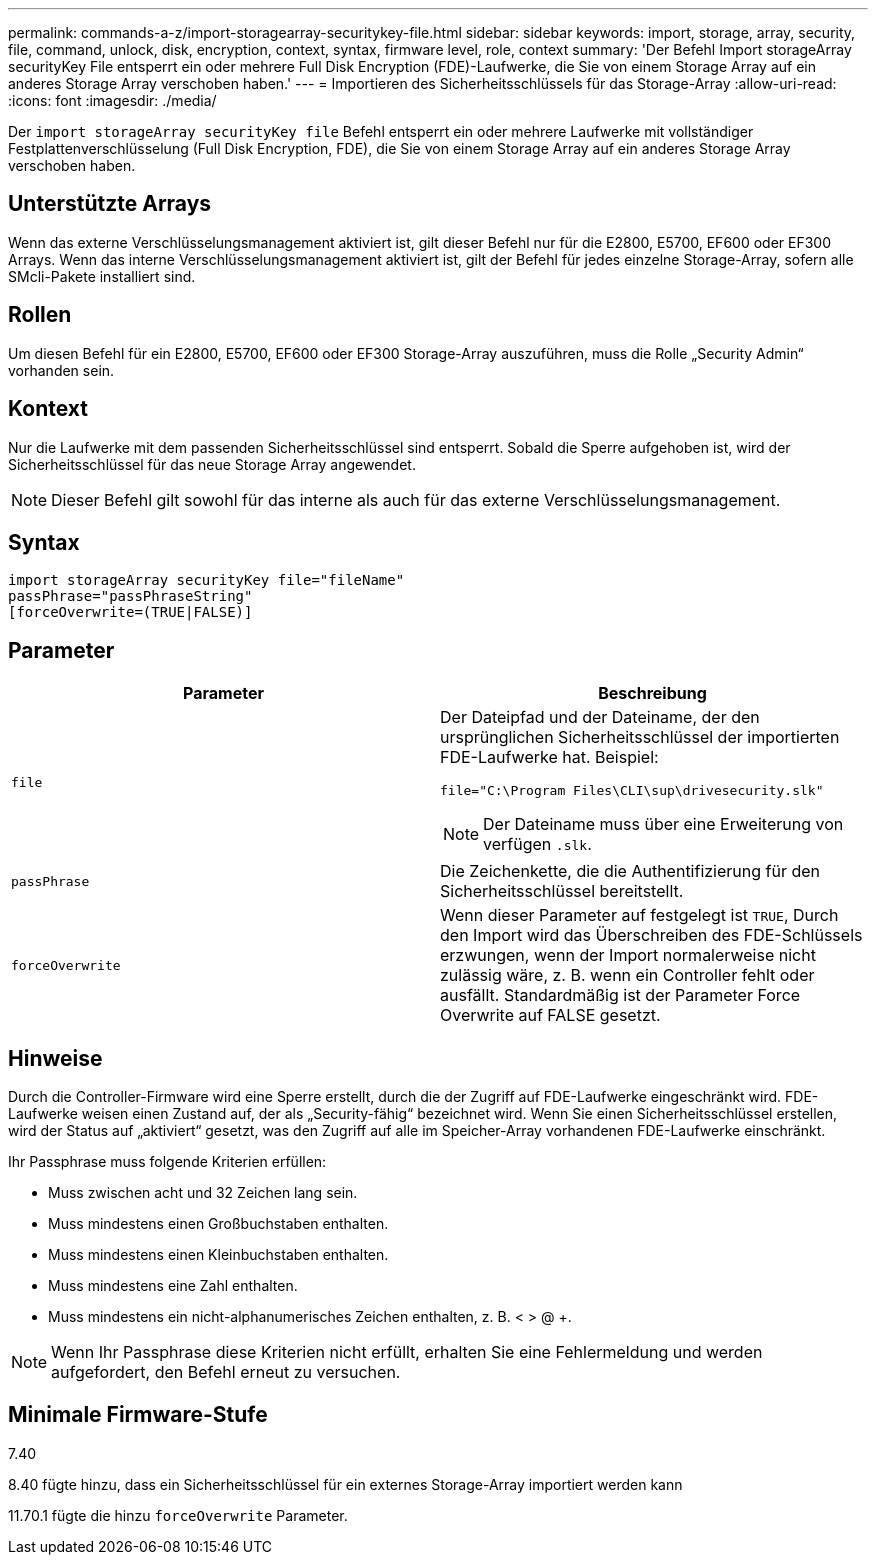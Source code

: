 ---
permalink: commands-a-z/import-storagearray-securitykey-file.html 
sidebar: sidebar 
keywords: import, storage, array, security, file, command, unlock, disk, encryption, context, syntax, firmware level, role, context 
summary: 'Der Befehl Import storageArray securityKey File entsperrt ein oder mehrere Full Disk Encryption (FDE)-Laufwerke, die Sie von einem Storage Array auf ein anderes Storage Array verschoben haben.' 
---
= Importieren des Sicherheitsschlüssels für das Storage-Array
:allow-uri-read: 
:icons: font
:imagesdir: ./media/


[role="lead"]
Der `import storageArray securityKey file` Befehl entsperrt ein oder mehrere Laufwerke mit vollständiger Festplattenverschlüsselung (Full Disk Encryption, FDE), die Sie von einem Storage Array auf ein anderes Storage Array verschoben haben.



== Unterstützte Arrays

Wenn das externe Verschlüsselungsmanagement aktiviert ist, gilt dieser Befehl nur für die E2800, E5700, EF600 oder EF300 Arrays. Wenn das interne Verschlüsselungsmanagement aktiviert ist, gilt der Befehl für jedes einzelne Storage-Array, sofern alle SMcli-Pakete installiert sind.



== Rollen

Um diesen Befehl für ein E2800, E5700, EF600 oder EF300 Storage-Array auszuführen, muss die Rolle „Security Admin“ vorhanden sein.



== Kontext

Nur die Laufwerke mit dem passenden Sicherheitsschlüssel sind entsperrt. Sobald die Sperre aufgehoben ist, wird der Sicherheitsschlüssel für das neue Storage Array angewendet.

[NOTE]
====
Dieser Befehl gilt sowohl für das interne als auch für das externe Verschlüsselungsmanagement.

====


== Syntax

[listing]
----
import storageArray securityKey file="fileName"
passPhrase="passPhraseString"
[forceOverwrite=(TRUE|FALSE)]
----


== Parameter

[cols="2*"]
|===
| Parameter | Beschreibung 


 a| 
`file`
 a| 
Der Dateipfad und der Dateiname, der den ursprünglichen Sicherheitsschlüssel der importierten FDE-Laufwerke hat. Beispiel:

[listing]
----
file="C:\Program Files\CLI\sup\drivesecurity.slk"
----
[NOTE]
====
Der Dateiname muss über eine Erweiterung von verfügen `.slk`.

====


 a| 
`passPhrase`
 a| 
Die Zeichenkette, die die Authentifizierung für den Sicherheitsschlüssel bereitstellt.



 a| 
`forceOverwrite`
 a| 
Wenn dieser Parameter auf festgelegt ist `TRUE`, Durch den Import wird das Überschreiben des FDE-Schlüssels erzwungen, wenn der Import normalerweise nicht zulässig wäre, z. B. wenn ein Controller fehlt oder ausfällt. Standardmäßig ist der Parameter Force Overwrite auf FALSE gesetzt.

|===


== Hinweise

Durch die Controller-Firmware wird eine Sperre erstellt, durch die der Zugriff auf FDE-Laufwerke eingeschränkt wird. FDE-Laufwerke weisen einen Zustand auf, der als „Security-fähig“ bezeichnet wird. Wenn Sie einen Sicherheitsschlüssel erstellen, wird der Status auf „aktiviert“ gesetzt, was den Zugriff auf alle im Speicher-Array vorhandenen FDE-Laufwerke einschränkt.

Ihr Passphrase muss folgende Kriterien erfüllen:

* Muss zwischen acht und 32 Zeichen lang sein.
* Muss mindestens einen Großbuchstaben enthalten.
* Muss mindestens einen Kleinbuchstaben enthalten.
* Muss mindestens eine Zahl enthalten.
* Muss mindestens ein nicht-alphanumerisches Zeichen enthalten, z. B. < > @ +.


[NOTE]
====
Wenn Ihr Passphrase diese Kriterien nicht erfüllt, erhalten Sie eine Fehlermeldung und werden aufgefordert, den Befehl erneut zu versuchen.

====


== Minimale Firmware-Stufe

7.40

8.40 fügte hinzu, dass ein Sicherheitsschlüssel für ein externes Storage-Array importiert werden kann

11.70.1 fügte die hinzu `forceOverwrite` Parameter.

